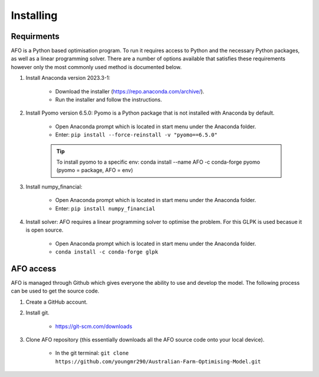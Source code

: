 Installing
==========

Requirments
-----------

AFO is a Python based optimisation program. To run it requires access to Python and the necessary Python
packages, as well as a linear programming solver. There are a number of options available that satisfies these
requirements however only the most commonly used method is documented below.

#. Install Anaconda version 2023.3-1:

    - Download the installer (https://repo.anaconda.com/archive/).
    - Run the installer and follow the instructions.

#. Install Pyomo version 6.5.0: Pyomo is a Python package that is not installed with Anaconda by default.

    - Open Anaconda prompt which is located in start menu under the Anaconda folder.
    - Enter: ``pip install --force-reinstall -v "pyomo==6.5.0"``

    .. tip:: To install pyomo to a specific env:  conda install --name AFO -c conda-forge pyomo (pyomo = package, AFO = env)

#. Install numpy_financial:

    - Open Anaconda prompt which is located in start menu under the Anaconda folder.
    - Enter: ``pip install numpy_financial``

#. Install solver: AFO requires a linear programming solver to optimise the problem. For this GLPK is used becasue it
   is open source.

    - Open Anaconda prompt which is located in start menu under the Anaconda folder.
    - ``conda install -c conda-forge glpk``


AFO access
----------

AFO is managed through Github which gives everyone the ability to use and develop the model. The following
process can be used to get the source code.

#. Create a GitHub account.

#. Install git.

    - https://git-scm.com/downloads

#. Clone AFO repository (this essentially downloads all the AFO source code onto your local device).

    - In the git terminal: ``git clone https://github.com/youngmr290/Australian-Farm-Optimising-Model.git``
